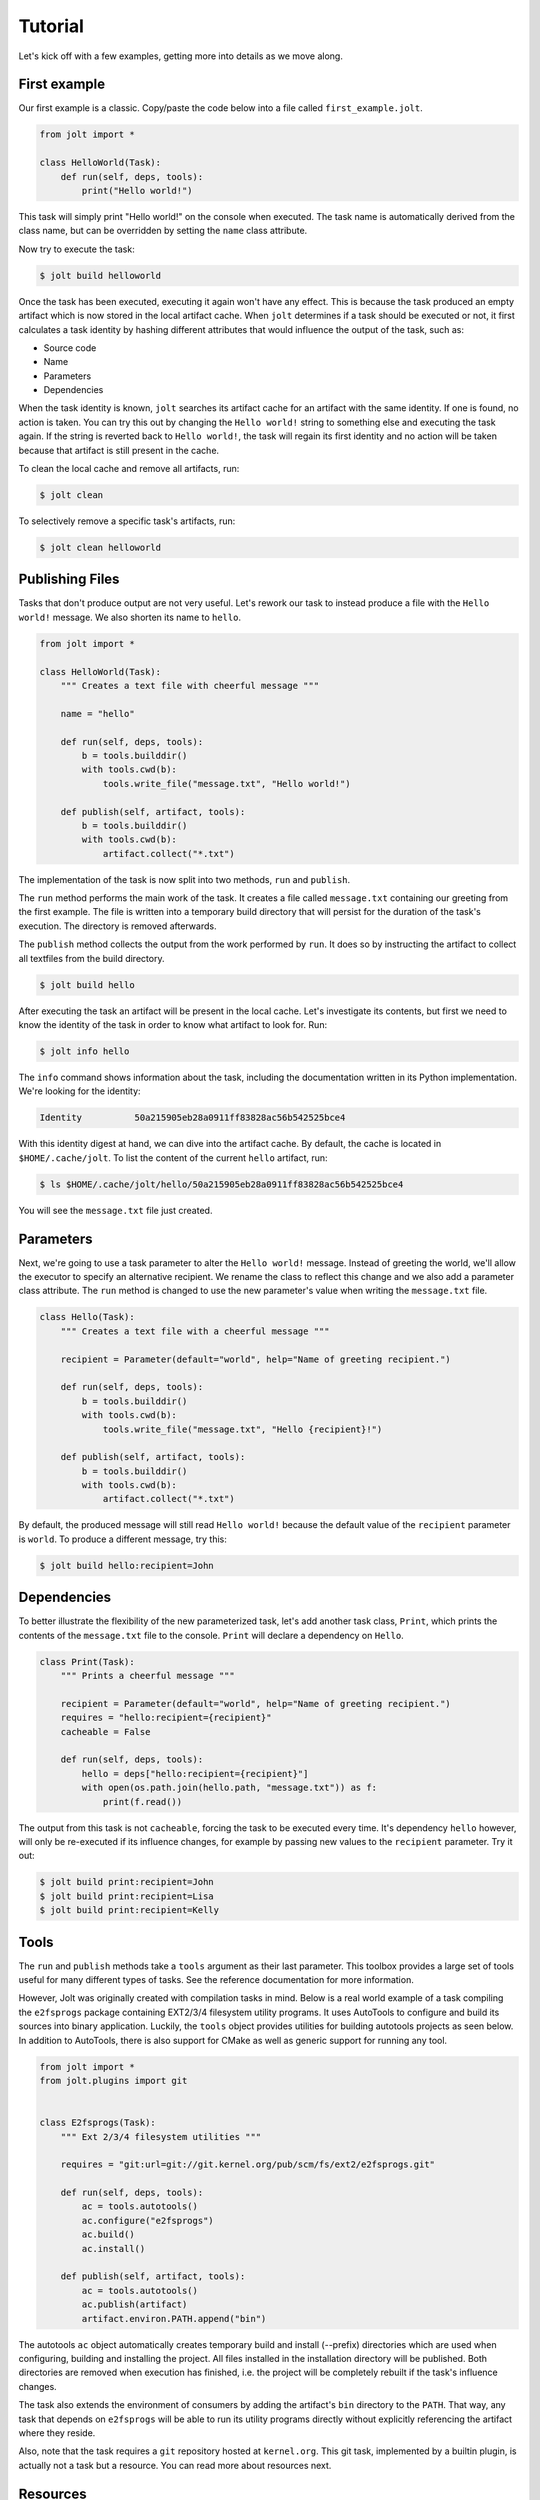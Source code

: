 Tutorial
==========

Let's kick off with a few examples, getting more into details as we move along.

First example
--------------

Our first example is a classic. Copy/paste the code below into a file called
``first_example.jolt``.

.. code-block:: python

    from jolt import *

    class HelloWorld(Task):
        def run(self, deps, tools):
            print("Hello world!")


This task will simply print "Hello world!" on the console when executed.
The task name is automatically derived from the class name, but can
be overridden by setting the ``name`` class attribute.

Now try to execute the task:

.. code-block:: bash

    $ jolt build helloworld

Once the task has been executed, executing it again won't have any effect.
This is because the task produced an empty artifact which is now stored in
the local artifact cache. When ``jolt`` determines if a task should be executed
or not, it first calculates a task identity by hashing different attributes
that would influence the output of the task, such as:

* Source code
* Name
* Parameters
* Dependencies

When the task identity is known, ``jolt`` searches its artifact cache for an
artifact with the same identity. If one is found, no action is taken. You can
try this out by changing the ``Hello world!`` string to something else and
executing the task again. If the string is reverted back to ``Hello world!``, the
task will regain its first identity and no action will be taken because that
artifact is still present in the cache.

To clean the local cache and remove all artifacts, run:

.. code-block:: bash

    $ jolt clean

To selectively remove a specific task's artifacts, run:

.. code-block:: bash

    $ jolt clean helloworld


Publishing Files
-----------------

Tasks that don't produce output are not very useful. Let's rework our task
to instead produce a file with the ``Hello world!`` message. We also shorten
its name to ``hello``.

.. code-block:: python

    from jolt import *

    class HelloWorld(Task):
        """ Creates a text file with cheerful message """

        name = "hello"

        def run(self, deps, tools):
            b = tools.builddir()
            with tools.cwd(b):
                tools.write_file("message.txt", "Hello world!")

        def publish(self, artifact, tools):
            b = tools.builddir()
            with tools.cwd(b):
                artifact.collect("*.txt")

The implementation of the task is now split into two methods,
``run`` and ``publish``.

The ``run`` method performs the main work of the task. It creates
a file called ``message.txt`` containing our greeting from the first example.
The file is written into a temporary build directory that will persist for
the duration of the task's execution. The directory is removed afterwards.

The ``publish`` method collects the output from the work performed by ``run``.
It does so by instructing the artifact to collect all textfiles from the build
directory.

.. code-block:: bash

    $ jolt build hello

After executing the task an artifact will be present in the local cache.
Let's investigate its contents, but first we need to know the identity of
the task in order to know what artifact to look for. Run:

.. code-block:: bash

    $ jolt info hello

The ``info`` command shows information about the task, including the
documentation written in its Python implementation. We're looking for the
identity:

.. code-block:: bash

      Identity          50a215905eb28a0911ff83828ac56b542525bce4

With this identity digest at hand, we can dive into the artifact cache.
By default, the cache is located in ``$HOME/.cache/jolt``. To list the
content of the current ``hello`` artifact, run:

.. code-block:: bash

    $ ls $HOME/.cache/jolt/hello/50a215905eb28a0911ff83828ac56b542525bce4

You will see the ``message.txt`` file just created.


Parameters
----------------

Next, we're going to use a task parameter to alter the ``Hello world!``
message. Instead of greeting the world, we'll allow the executor to specify
an alternative recipient. We rename the class to reflect this change and
we also add a parameter class attribute. The ``run`` method is changed to
use the new parameter's value when writing the ``message.txt`` file.

.. code-block:: python

    class Hello(Task):
        """ Creates a text file with a cheerful message """

        recipient = Parameter(default="world", help="Name of greeting recipient.")

        def run(self, deps, tools):
            b = tools.builddir()
            with tools.cwd(b):
                tools.write_file("message.txt", "Hello {recipient}!")

        def publish(self, artifact, tools):
            b = tools.builddir()
            with tools.cwd(b):
                artifact.collect("*.txt")


By default, the produced message will still read ``Hello world!`` because the
default value of the ``recipient`` parameter is ``world``. To produce a different
message, try this:

.. code-block:: bash

    $ jolt build hello:recipient=John


Dependencies
------------

To better illustrate the flexibility of the new parameterized task, let's add
another task class, ``Print``, which prints the contents of the ``message.txt``
file to the console. ``Print`` will declare a dependency on ``Hello``.

.. code-block:: python

    class Print(Task):
        """ Prints a cheerful message """

        recipient = Parameter(default="world", help="Name of greeting recipient.")
        requires = "hello:recipient={recipient}"
        cacheable = False

        def run(self, deps, tools):
            hello = deps["hello:recipient={recipient}"]
            with open(os.path.join(hello.path, "message.txt")) as f:
                print(f.read())

The output from this task is not ``cacheable``, forcing the task to be
executed every time. It's dependency ``hello`` however, will only be
re-executed if its influence changes, for example by passing new values
to the ``recipient`` parameter. Try it out:

.. code-block:: bash

    $ jolt build print:recipient=John
    $ jolt build print:recipient=Lisa
    $ jolt build print:recipient=Kelly


Tools
-----

The ``run`` and ``publish`` methods take a ``tools`` argument as their
last parameter. This toolbox provides a large set of tools useful for many
different types of tasks. See the reference documentation for more information.

However, Jolt was originally created with compilation tasks in mind. Below is
a real world example of a task compiling the ``e2fsprogs`` package containing
EXT2/3/4 filesystem utility programs. It uses AutoTools to configure and
build its sources into binary application. Luckily, the ``tools`` object
provides utilities for building autotools projects as seen below.
In addition to AutoTools, there is also support for CMake as well as generic
support for running any tool.

.. code-block:: python

    from jolt import *
    from jolt.plugins import git


    class E2fsprogs(Task):
        """ Ext 2/3/4 filesystem utilities """

        requires = "git:url=git://git.kernel.org/pub/scm/fs/ext2/e2fsprogs.git"

        def run(self, deps, tools):
            ac = tools.autotools()
            ac.configure("e2fsprogs")
            ac.build()
            ac.install()

        def publish(self, artifact, tools):
            ac = tools.autotools()
            ac.publish(artifact)
            artifact.environ.PATH.append("bin")

The autotools ``ac`` object automatically creates temporary build and install
(--prefix) directories which are used when configuring, building and installing
the project. All files installed in the installation directory will be published.
Both directories are removed when execution has finished, i.e. the project
will be completely rebuilt if the task's influence changes.

The task also extends the environment of consumers by adding the artifact's
``bin`` directory to the ``PATH``. That way, any task that depends on
``e2fsprogs`` will be able to run its utility programs directly without
explicitly referencing the artifact where they reside.

Also, note that the task requires a ``git`` repository hosted at ``kernel.org``.
This git task, implemented by a builtin plugin, is actually not a
task but a resource. You can read more about resources next.


Resources
---------

Resources are a special kind of task only executed in the context of other
tasks. They are invoked to acquire and release a resource before and after
the execution of a task. No artifact is produced by a resource.

A common use-case for resources is to allocate and reserve equipment required
during the execution of a task. Such equipment could be a build server or
a mobile device on which to run tests.

Below is a skeleton example providing mutual exclusion:

.. code-block:: python

    from jolt import *

    class Exclusivity(Resource):
        """ Resource providing mutual exclusion """

        object = Parameter(help="Name of shared object")

        def acquire(self, artifact, deps, tools):
            # TODO: Implement locking

        def release(self, artifact, deps, tools):
            # TODO: Implement unlocking


Tests
------

After implementing the ``e2fsprogs`` task above, the next logical step is
to write a few test-cases for the utility programs it builds. Luckily, Jolt
has integrated test support.

Test tasks are derived from the ``Test`` base class instead of ``Task`` and
they are implemented like a regular Python ``unittest.TestCase``. You can use
all assertions and decorators like you normally would. In all other respects,
a ``Test`` task behaves just like a regular ``Task``.

Below is an example:

.. code-block:: python

    from jolt import *

    class E2fsTest(Test):
        requires = "e2fsprogs"

        def setup(self, deps, tools):
            self.tools = tools

        def test_mke2fs(self):
            self.assertTrue(self.tools.run("mke2fs"))

        def test_badblocks(self):
            self.assertTrue(self.tools.run("badblocks"))

        def test_tune2fs(self):
            self.assertTrue(self.tools.run("tune2fs"))


Influence
---------

It is important that all attributes that define the output of a task are known
and registered to avoid false cache hits. For example, in a compilation task all
compiled source files should influence the task's identity and trigger re-execution
of the task if changed, otherwise binary compatibility will be lost quickly.

When using an external second-level build tool such as make, Jolt has no way of
knowing what source files to monitor. This information must be explicitly provided
by the task's implementor. Luckily, Jolt provides a few builtin class decorators
to make it easier.

Let's revisit the ``e2fsprogs`` task from earlier, but this time we assume that the
repository is already cloned and managed by external tools and not through the
builtin Jolt ``git`` resource. We can no longer rely on the resource
to influence the hash of the task. We instead use the ``git.influence`` decorator:

.. code-block:: python

    from jolt import *
    from jolt.plugins import git

    @git.influence(path="path/to/e2fsprogs")
    class E2fsprogs(Task):
        def run(self, deps, tools):
            ac = tools.autotools()
            ac.configure("path/to/e2fsprogs")
            ac.build()
            ac.install()

The decorator adds the git repository's root tree hash as task hash influence.
It will also add the ``git diff`` output as influence to simplify iterative local
development.

There are a number of other useful influence decorators as well:

.. code-block:: python

    from jolt import *
    from jolt import influence
    from jolt.plugins import git

    @influence.files("path/to/e2fsprogs/*.c")
    @influence.environ("CFLAGS")
    @influence.weekly
    @influence.source("report")
    class E2fsprogs(Task):
        def report(self):
	    # TODO: Report something

	def run(self, deps, tools):
            ac = tools.autotools()
            ac.configure("path/to/e2fsprogs")
            ac.build()
            ac.install()
	    self.report()

Above, the ``git.influence`` decorator has been replaced by
``influence.files``. The result is virtually the same, the content of all files
matched by the provided pattern will influence the hash of the task. However,
the Git tree hash implementation is more effecient and faster, but it obviously
doesn't work if sources reside in a different type of repository.

The ``influence.environ`` decorator is used to influence the hash of
the task based on the value of the ``CFLAGS`` environment variable. If the
value of the variable changes the task will be re-executed.

The ``influence.weekly`` decorator adds the week number as hash influence. If nothing else
changes, the task will be re-executed once every week. This can be useful to
verify that external resources, such as files downloaded from the Internet,
are still available. Other time-based decorators include:

- ``influence.yearly``
- ``influence.montly``
- ``influence.daily``
- ``influence.hourly``

The ``influence.source`` decorator adds the source code of a task function as
hash influence. Above, the ``report`` method is registered. Similarly, there is
also a ``influence.attribute`` decorator for task attributes and properties.
